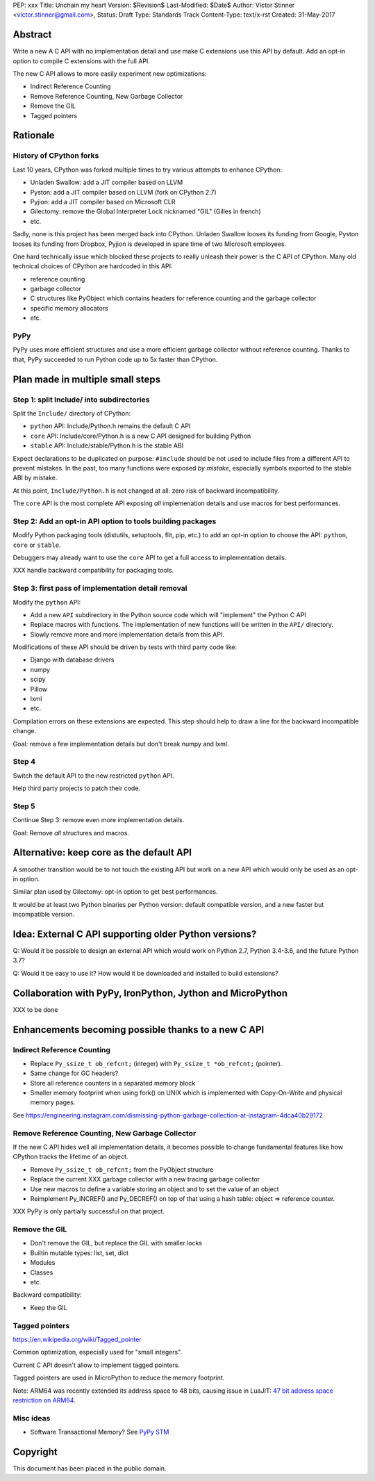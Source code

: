 PEP: xxx
Title: Unchain my heart
Version: $Revision$
Last-Modified: $Date$
Author: Victor Stinner <victor.stinner@gmail.com>,
Status: Draft
Type: Standards Track
Content-Type: text/x-rst
Created: 31-May-2017


Abstract
========

Write a new A C API with no implementation detail and use make C extensions use
this API by default. Add an opt-in option to compile C extensions with the full
API.

The new C API allows to more easily experiment new optimizations:

* Indirect Reference Counting
* Remove Reference Counting, New Garbage Collector
* Remove the GIL
* Tagged pointers

Rationale
=========

History of CPython forks
------------------------

Last 10 years, CPython was forked multiple times to try various attempts to
enhance CPython:

* Unladen Swallow: add a JIT compiler based on LLVM
* Pyston: add a JIT compiler based on LLVM (fork on CPython 2.7)
* Pyjion: add a JIT compiler based on Microsoft CLR
* Gilectomy: remove the Global Interpreter Lock nicknamed "GIL" (Gilles in
  french)
* etc.

Sadly, none is this project has been merged back into CPython. Unladen Swallow
looses its funding from Google, Pyston looses its funding from Dropbox, Pyjion
is developed in spare time of two Microsoft employees.

One hard technically issue which blocked these projects to really unleash their
power is the C API of CPython. Many old technical choices of CPython are
hardcoded in this API:

* reference counting
* garbage collector
* C structures like PyObject which contains headers for reference counting
  and the garbage collector
* specific memory allocators
* etc.

PyPy
----

PyPy uses more efficient structures and use a more efficient garbage collector
without reference counting. Thanks to that, PyPy succeeded to run Python code
up to 5x faster than CPython.


Plan made in multiple small steps
=================================

Step 1: split Include/ into subdirectories
------------------------------------------

Split the ``Include/`` directory of CPython:

* ``python`` API: Include/Python.h remains the default C API
* ``core`` API: Include/core/Python.h is a new C API designed for building Python
* ``stable`` API: Include/stable/Python.h is the stable ABI

Expect declarations to be duplicated on purpose: ``#include`` should be not
used to include files from a different API to prevent mistakes. In the past,
too many functions were exposed *by mistake*, especially symbols exported to
the stable ABI by mistake.

At this point, ``Include/Python.h`` is not changed at all: zero risk of
backward incompatibility.

The ``core`` API is the most complete API exposing *all* implemenation details
and use macros for best performances.


Step 2: Add an opt-in API option to tools building packages
-----------------------------------------------------------

Modify Python packaging tools (distutils, setuptools, flit, pip, etc.) to add
an opt-in option to choose the API: ``python``, ``core`` or ``stable``.

Debuggers may already want to use the ``core`` API to get a full access to
implementation details.

XXX handle backward compatibility for packaging tools.

Step 3: first pass of implementation detail removal
---------------------------------------------------

Modify the ``python`` API:

* Add a new ``API`` subdirectory in the Python source code which will
  "implement" the Python C API
* Replace macros with functions. The implementation of new functions will be
  written in the ``API/`` directory.
* Slowly remove more and more implementation details from this API.

Modifications of these API should be driven by tests with third party code like:

* Django with database drivers
* numpy
* scipy
* Pillow
* lxml
* etc.

Compilation errors on these extensions are expected. This step should help to
draw a line for the backward incompatible change.

Goal: remove a few implementation details but don't break numpy and lxml.

Step 4
------

Switch the default API to the new restricted ``python`` API.

Help third party projects to patch their code.

Step 5
------

Continue Step 3: remove even more implementation details.

Goal: Remove *all* structures and macros.


Alternative: keep core as the default API
=========================================

A smoother transition would be to not touch the existing API but work on a new
API which would only be used as an opt-in option.

Similar plan used by Gilectomy: opt-in option to get best performances.

It would be at least two Python binaries per Python version: default compatible
version, and a new faster but incompatible version.


Idea: External C API supporting older Python versions?
======================================================

Q: Would it be possible to design an external API which would work on Python
2.7, Python 3.4-3.6, and the future Python 3.7?

Q: Would it be easy to use it? How would it be downloaded and installed to
build extensions?


Collaboration with PyPy, IronPython, Jython and MicroPython
===========================================================

XXX to be done


Enhancements becoming possible thanks to a new C API
====================================================


Indirect Reference Counting
---------------------------

* Replace ``Py_ssize_t ob_refcnt;`` (integer) with ``Py_ssize_t *ob_refcnt;``
  (pointer).
* Same change for GC headers?
* Store all reference counters in a separated memory block
* Smaller memory footprint when using fork() on UNIX which is implemented with
  Copy-On-Write and physical memory pages.

See https://engineering.instagram.com/dismissing-python-garbage-collection-at-instagram-4dca40b29172


Remove Reference Counting, New Garbage Collector
------------------------------------------------

If the new C API hides well all implementation details, it becomes possible to
change fundamental features like how CPython tracks the lifetime of an object.

* Remove ``Py_ssize_t ob_refcnt;`` from the PyObject structure
* Replace the current XXX garbage collector with a new tracing garbage
  collector
* Use new macros to define a variable storing an object and to set the value of
  an object
* Reimplement Py_INCREF() and Py_DECREF() on top of that using a hash table:
  object => reference counter.

XXX PyPy is only partially successful on that project.


Remove the GIL
--------------

* Don't remove the GIL, but replace the GIL with smaller locks
* Builtin mutable types: list, set, dict
* Modules
* Classes
* etc.

Backward compatibility:

* Keep the GIL


Tagged pointers
---------------

https://en.wikipedia.org/wiki/Tagged_pointer

Common optimization, especially used for "small integers".

Current C API doesn't allow to implement tagged pointers.

Tagged pointers are used in MicroPython to reduce the memory footprint.

Note: ARM64 was recently extended its address space to 48 bits, causing issue
in LuaJIT: `47 bit address space restriction on ARM64
<https://github.com/LuaJIT/LuaJIT/issues/49>`_.

Misc ideas
----------

* Software Transactional Memory?
  See `PyPy STM <http://doc.pypy.org/en/latest/stm.html>`_


Copyright
=========

This document has been placed in the public domain.




..
   Local Variables:
   mode: indented-text
   indent-tabs-mode: nil
   sentence-end-double-space: t
   fill-column: 70
   coding: utf-8
   End:

